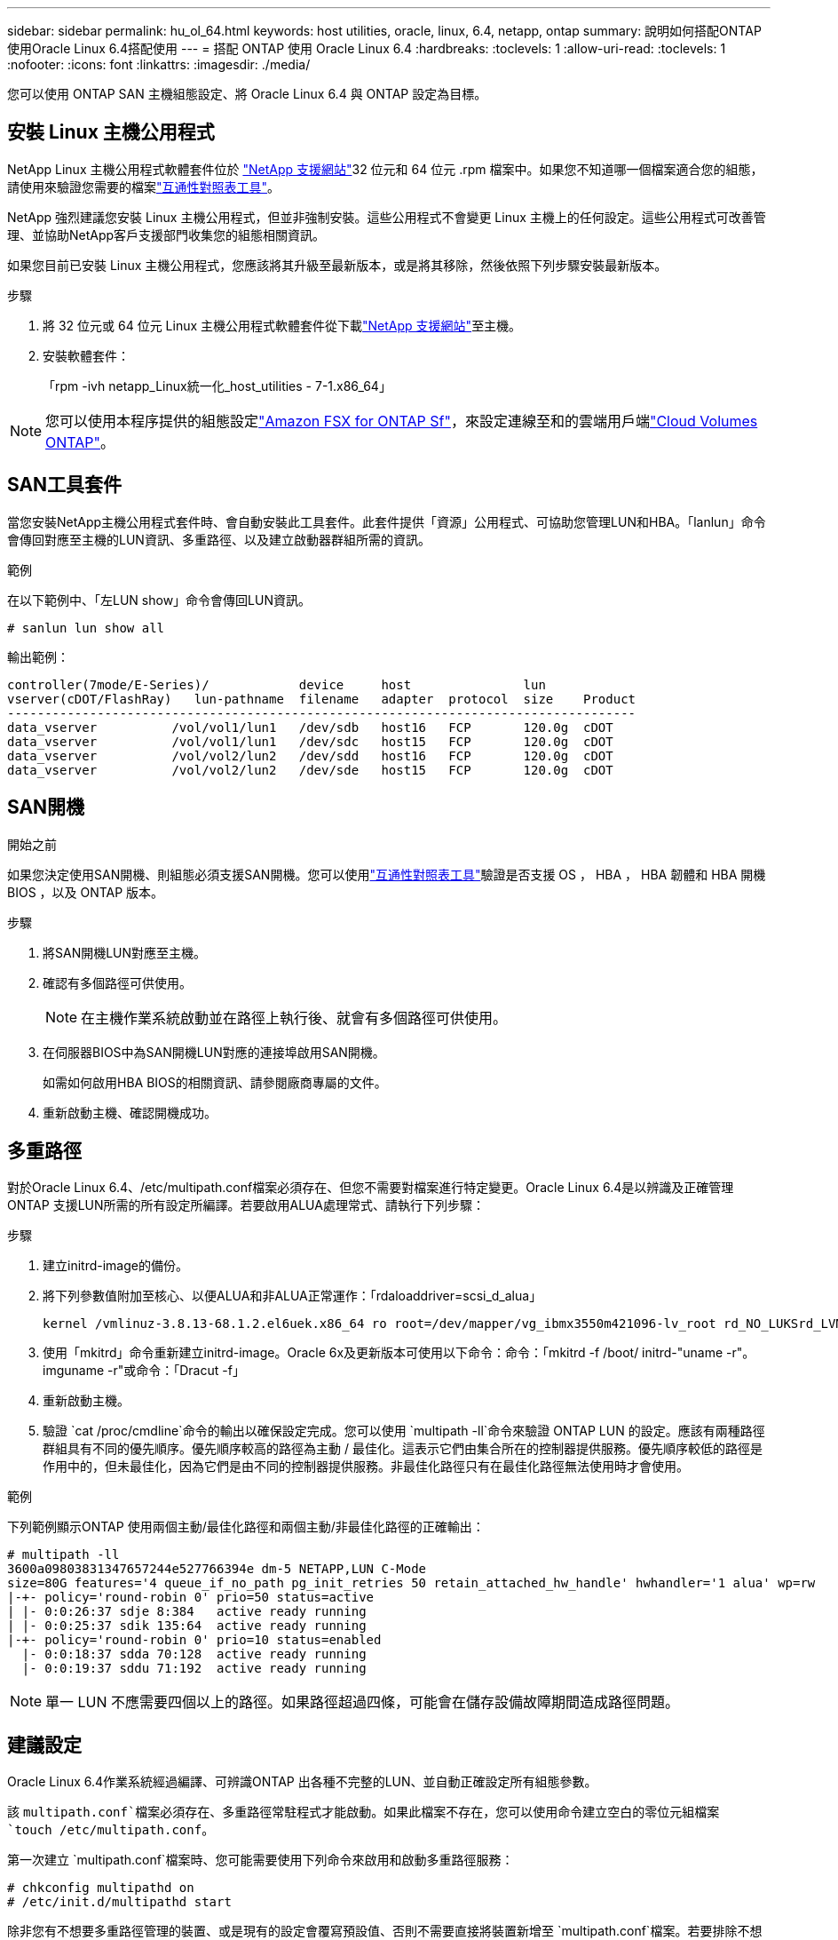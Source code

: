 ---
sidebar: sidebar 
permalink: hu_ol_64.html 
keywords: host utilities, oracle, linux, 6.4, netapp, ontap 
summary: 說明如何搭配ONTAP 使用Oracle Linux 6.4搭配使用 
---
= 搭配 ONTAP 使用 Oracle Linux 6.4
:hardbreaks:
:toclevels: 1
:allow-uri-read: 
:toclevels: 1
:nofooter: 
:icons: font
:linkattrs: 
:imagesdir: ./media/


[role="lead"]
您可以使用 ONTAP SAN 主機組態設定、將 Oracle Linux 6.4 與 ONTAP 設定為目標。



== 安裝 Linux 主機公用程式

NetApp Linux 主機公用程式軟體套件位於 link:https://mysupport.netapp.com/site/products/all/details/hostutilities/downloads-tab/download/61343/7.1/downloads["NetApp 支援網站"^]32 位元和 64 位元 .rpm 檔案中。如果您不知道哪一個檔案適合您的組態，請使用來驗證您需要的檔案link:https://mysupport.netapp.com/matrix/#welcome["互通性對照表工具"^]。

NetApp 強烈建議您安裝 Linux 主機公用程式，但並非強制安裝。這些公用程式不會變更 Linux 主機上的任何設定。這些公用程式可改善管理、並協助NetApp客戶支援部門收集您的組態相關資訊。

如果您目前已安裝 Linux 主機公用程式，您應該將其升級至最新版本，或是將其移除，然後依照下列步驟安裝最新版本。

.步驟
. 將 32 位元或 64 位元 Linux 主機公用程式軟體套件從下載link:https://mysupport.netapp.com/site/products/all/details/hostutilities/downloads-tab/download/61343/7.1/downloads["NetApp 支援網站"^]至主機。
. 安裝軟體套件：
+
「rpm -ivh netapp_Linux統一化_host_utilities - 7-1.x86_64」




NOTE: 您可以使用本程序提供的組態設定link:https://docs.netapp.com/us-en/cloud-manager-fsx-ontap/index.html["Amazon FSX for ONTAP Sf"^]，來設定連線至和的雲端用戶端link:https://docs.netapp.com/us-en/cloud-manager-cloud-volumes-ontap/index.html["Cloud Volumes ONTAP"^]。



== SAN工具套件

當您安裝NetApp主機公用程式套件時、會自動安裝此工具套件。此套件提供「資源」公用程式、可協助您管理LUN和HBA。「lanlun」命令會傳回對應至主機的LUN資訊、多重路徑、以及建立啟動器群組所需的資訊。

.範例
在以下範例中、「左LUN show」命令會傳回LUN資訊。

[source, cli]
----
# sanlun lun show all
----
輸出範例：

[listing]
----
controller(7mode/E-Series)/            device     host               lun
vserver(cDOT/FlashRay)   lun-pathname  filename   adapter  protocol  size    Product
------------------------------------------------------------------------------------
data_vserver          /vol/vol1/lun1   /dev/sdb   host16   FCP       120.0g  cDOT
data_vserver          /vol/vol1/lun1   /dev/sdc   host15   FCP       120.0g  cDOT
data_vserver          /vol/vol2/lun2   /dev/sdd   host16   FCP       120.0g  cDOT
data_vserver          /vol/vol2/lun2   /dev/sde   host15   FCP       120.0g  cDOT
----


== SAN開機

.開始之前
如果您決定使用SAN開機、則組態必須支援SAN開機。您可以使用link:https://imt.netapp.com/matrix/#welcome["互通性對照表工具"^]驗證是否支援 OS ， HBA ， HBA 韌體和 HBA 開機 BIOS ，以及 ONTAP 版本。

.步驟
. 將SAN開機LUN對應至主機。
. 確認有多個路徑可供使用。
+

NOTE: 在主機作業系統啟動並在路徑上執行後、就會有多個路徑可供使用。

. 在伺服器BIOS中為SAN開機LUN對應的連接埠啟用SAN開機。
+
如需如何啟用HBA BIOS的相關資訊、請參閱廠商專屬的文件。

. 重新啟動主機、確認開機成功。




== 多重路徑

對於Oracle Linux 6.4、/etc/multipath.conf檔案必須存在、但您不需要對檔案進行特定變更。Oracle Linux 6.4是以辨識及正確管理ONTAP 支援LUN所需的所有設定所編譯。若要啟用ALUA處理常式、請執行下列步驟：

.步驟
. 建立initrd-image的備份。
. 將下列參數值附加至核心、以便ALUA和非ALUA正常運作：「rdaloaddriver=scsi_d_alua」
+
....
kernel /vmlinuz-3.8.13-68.1.2.el6uek.x86_64 ro root=/dev/mapper/vg_ibmx3550m421096-lv_root rd_NO_LUKSrd_LVM_LV=vg_ibmx3550m421096/lv_root LANG=en_US.UTF-8 rd_NO_MDSYSFONT=latarcyrheb-sun16 crashkernel=256M KEYBOARDTYPE=pc KEYTABLE=us rd_LVM_LV=vg_ibmx3550m421096/lv_swap rd_NO_DM rhgb quiet rdloaddriver=scsi_dh_alua
....
. 使用「mkitrd」命令重新建立initrd-image。Oracle 6x及更新版本可使用以下命令：命令：「mkitrd -f /boot/ initrd-"uname -r"。imguname -r"或命令：「Dracut -f」
. 重新啟動主機。
. 驗證 `cat /proc/cmdline`命令的輸出以確保設定完成。您可以使用 `multipath -ll`命令來驗證 ONTAP LUN 的設定。應該有兩種路徑群組具有不同的優先順序。優先順序較高的路徑為主動 / 最佳化。這表示它們由集合所在的控制器提供服務。優先順序較低的路徑是作用中的，但未最佳化，因為它們是由不同的控制器提供服務。非最佳化路徑只有在最佳化路徑無法使用時才會使用。


.範例
下列範例顯示ONTAP 使用兩個主動/最佳化路徑和兩個主動/非最佳化路徑的正確輸出：

[listing]
----
# multipath -ll
3600a09803831347657244e527766394e dm-5 NETAPP,LUN C-Mode
size=80G features='4 queue_if_no_path pg_init_retries 50 retain_attached_hw_handle' hwhandler='1 alua' wp=rw
|-+- policy='round-robin 0' prio=50 status=active
| |- 0:0:26:37 sdje 8:384   active ready running
| |- 0:0:25:37 sdik 135:64  active ready running
|-+- policy='round-robin 0' prio=10 status=enabled
  |- 0:0:18:37 sdda 70:128  active ready running
  |- 0:0:19:37 sddu 71:192  active ready running
----

NOTE: 單一 LUN 不應需要四個以上的路徑。如果路徑超過四條，可能會在儲存設備故障期間造成路徑問題。



== 建議設定

Oracle Linux 6.4作業系統經過編譯、可辨識ONTAP 出各種不完整的LUN、並自動正確設定所有組態參數。

該 `multipath.conf`檔案必須存在、多重路徑常駐程式才能啟動。如果此檔案不存在，您可以使用命令建立空白的零位元組檔案 `touch /etc/multipath.conf`。

第一次建立 `multipath.conf`檔案時、您可能需要使用下列命令來啟用和啟動多重路徑服務：

[listing]
----
# chkconfig multipathd on
# /etc/init.d/multipathd start
----
除非您有不想要多重路徑管理的裝置、或是現有的設定會覆寫預設值、否則不需要直接將裝置新增至 `multipath.conf`檔案。若要排除不想要的裝置、請將下列語法新增至 `multipath.conf`檔案、以您要排除的裝置 WWID 字串取代 <DevId> ：

[listing]
----
blacklist {
        wwid <DevId>
        devnode "^(ram|raw|loop|fd|md|dm-|sr|scd|st)[0-9]*"
        devnode "^hd[a-z]"
        devnode "^cciss.*"
}
----
.範例
在以下範例中 `sda`、是您要新增至黑名單的本機 SCSI 磁碟。

.步驟
. 執行下列命令來判斷WWID：
+
[listing]
----
# /lib/udev/scsi_id -gud /dev/sda
360030057024d0730239134810c0cb833
----
. 將此 WWID 新增至中的「黑名單」區段 `/etc/multipath.conf`：
+
[listing]
----
blacklist {
     wwid   360030057024d0730239134810c0cb833
     devnode "^(ram|raw|loop|fd|md|dm-|sr|scd|st)[0-9]*"
     devnode "^hd[a-z]"
     devnode "^cciss.*"
}
----


您應該一律檢查 `/etc/multipath.conf`檔案，尤其是在「預設值」區段中，以瞭解可能會覆寫預設設定的舊版設定。

下表說明 `multipathd` ONTAP LUN 的關鍵參數及必要值。如果主機連接至其他廠商的 LUN 、且這些參數中的任何一個被覆寫、則必須在 `multipath.conf`檔案中以特定套用至 ONTAP LUN 的形式、在稍後的節段中加以修正。如果沒有此修正、 ONTAP LUN 可能無法如預期般運作。您只能在諮詢 NetApp 、作業系統廠商或兩者之後、以及完全瞭解影響時、才應覆寫這些預設值。

[cols="2*"]
|===
| 參數 | 設定 


| DETECT（偵測）_prio | 是的 


| 開發損失_tmo | "無限遠" 


| 容錯回復 | 立即 


| fast_io_f故障_tmo | 5. 


| 功能 | "3 queue_if_no_path pg_init_retries 50" 


| Flip_on_last刪除 | "是" 


| 硬體處理常式 | 「0」 


| no_path_retry | 佇列 


| path_checker_ | "周" 


| path_grouping_policy | "群組by_prio" 


| path_selector | "循環資源0" 


| Polling_時間 間隔 | 5. 


| 優先 | 「NetApp」ONTAP 


| 產品 | LUN.* 


| Retain附加的硬體處理常式 | 是的 


| RR_weight | "統一" 


| 使用者易記名稱 | 否 


| 廠商 | NetApp 
|===
.範例
下列範例說明如何修正被覆寫的預設值。在這種情況下、「multiPath.conf」檔案會定義「path_checker'」和「detect_prio'」的值、這些值與ONTAP 不相容於哪些LUN。如果因為主機仍連接其他SAN陣列而無法移除、則可針對ONTAP 具有裝置例項的LUN、特別修正這些參數。

[listing]
----
defaults {
 path_checker readsector0
 detect_prio no
 }
devices {
 device {
 vendor "NETAPP "
 product "LUN.*"
 path_checker tur
 detect_prio yes
 }
}
----

NOTE: 若要設定 Oracle Linux 6.4 Red Hat 相容核心（ RHCK ），請使用link:hu_rhel_64.html#recommended-settings["建議設定"]適用於 Red Hat Enterprise Linux （ RHEL ） 6.4 的。



== ASM鏡射

自動儲存管理（ ASM ）鏡射可能需要變更 Linux 多重路徑設定、以允許 ASM 識別問題並切換至替代故障群組。ONTAP 上的大多數 ASM 組態都使用外部備援，這表示資料保護是由外部陣列提供，而 ASM 則不會鏡射資料。某些站台使用具有一般備援的ASM來提供雙向鏡像、通常是跨不同站台。如需詳細資訊，請參閱link:https://docs.netapp.com/us-en/ontap-apps-dbs/oracle/oracle-overview.html["ONTAP 上的 Oracle 資料庫"^]。



== 已知問題

Oracle Linux 6.4 with ONTAP 版本有下列已知問題：

[cols="3*"]
|===
| NetApp錯誤ID | 標題 | 說明 


| link:https://mysupport.netapp.com/NOW/cgi-bin/bol?Type=Detail&Display=713555["713555"^] | 在 OL 6.4 和 OL 5.9 上可以看到 QLogic 介面卡重設，而在控制器故障（例如接管 / 恢復和重新開機）上可以看到 UEK2 | 當控制器發生故障時（例如接管、恢復和重新開機）、使用UEK2（kernel-uek-2.6.39至400.171.el6uek）或使用UEK2（kernel-uek-2.6.39 400.171.el5uek）的OOL5.9主機（例如、接管、恢復和重新開機）、可在OOL6.4主機上看到QLogic介面卡重設。這些重設是間歇性的。當這些介面卡重設發生時、可能會發生長時間的I/O中斷（有時甚至超過10分鐘）、直到介面卡重設成功、而且路徑的狀態會由dm-multipath.在/var/log/Messages中、當此錯誤發生時、會看到類似下列的訊息：kernel：qla2xxx [0000:11:00.0]-8018:0：介面卡重設核發的nexus=0：2：13。這是在OOL6.4上的核心版本：kernel-uek-2.6.39-400.171.el6uek on OL5.9：kernel-uek-2.6.39-400.171.el5uek中觀察到的 


| link:https://mysupport.netapp.com/NOW/cgi-bin/bol?Type=Detail&Display=715217["715217"^] | 在 OL 6.4 或 OL 5.9 主機上使用 UEK2 的路徑恢復延遲，可能會導致控制器或架構故障的 I/O 恢復延遲 | 當控制器故障（儲存容錯移轉或恢復、重新開機等）或光纖網路故障（FC連接埠停用或啟用）發生於Oracle Linux 6.4或Oracle Linux 5.9主機搭配UEK2核心時、DM-Multifpath的路徑恢復需要很長時間（4分鐘）。至10分鐘）。有時、在路徑恢復至作用中狀態期間、也會看到下列lffc驅動程式錯誤：核心：SD 0：0：8：3：[ldps]結果：hostbyte=did_errors driverbyte=driver_OK、因為在故障事件期間路徑恢復延遲、I/O恢復也會延遲。ol 6.4版本：device-mapper-1.02.77-9.el6設備映射器-multipath-0.4.9-64.0.1.el6 kernel-uek-2.6.39-400.171.el6uek OL 5.9版本：設備對應器-1.02.77-9.el5設備對應器-multipath-0.4.9-64.0.1.el5-2.6-4uek .5e.ek核心.5k 


| link:https://mysupport.netapp.com/NOW/cgi-bin/bol?Type=Detail&Display=709911["709911"^] | OL 6.4 和 OL 5.9 iSCSI 上的 DM 多重路徑搭配 UEK2 核心需要很長時間，才能在儲存故障後更新 LUN 路徑狀態 | 在執行Oracle Linux 6 Update 4和Oracle Linux 5 Update 9 iSCSI及Unbreakable Enterprise Kernel Release 2（UEK2）的系統上、發生儲存故障事件時、DM多重路徑（DMP）需要約15分鐘才能更新裝置對應程式（DM）裝置（LUN）的路徑狀態、這是一項問題。如果您在此時間間隔內執行「multipath-ll」命令、則該DM裝置（LUN）的路徑狀態會顯示為「執行中的容錯移轉」。路徑狀態最終會更新為「作用中的就緒執行中」。 此問題出現於下列版本：Oracle Linux 6 Update 4：UEK2核心：2.6.39-400.171.el6uek.x86_64多重路徑：device-mapper-multipath-0.4.9-64.0.1.el6.x86_64 iSCSI：iscsiscs-initiator -utils-6.2.0.873-2.1.1.el6.x86_64 net_utils.urok2-64.64urok2-640.64urok2-udor.5urokor.5net.64kor.64urok.64urok.64urok.64urok.5u.64urok.64k.64_64urok.urok.v mite-64urok.64urok.urok.64urokore.5urok.v 64uro 


| link:https://mysupport.netapp.com/NOW/cgi-bin/bol?Type=Detail&Display=739909["739909"^] | 在使用UEK2的OL6.x和OL5.x主機發生FC故障之後、SG_IO ioctl系統呼叫在dm-multipaths裝置上失敗 | 在使用UEK2核心的Oracle Linux 6.x主機和使用UEK2核心的Oracle Linux 5.x主機上、發現問題。多重路徑裝置上的sg_*命令會在發生光纖故障之後失敗、並顯示EAGAIN錯誤代碼（errno）、使作用中路徑群組中的所有路徑都關閉。僅當多重路徑裝置沒有I/O發生時、才會出現此問題。以下為範例：# sg_inq -v /dev/mapper/3600a098041764937303f436c75337370查詢cdb：12 00 00 24 00 ioctl（SG_IO v3）失敗、作業系統（errno）= 11查詢：通過OS錯誤：資源暫時無法使用HDIO_Get_iocl:身分識別失敗 資源暫時無法使用[11]在/dev/mapper/3600a098041764937303f436c75337370 #上、SCSI查詢和擷取ATA資訊都失敗。此問題發生的原因是、當DM-Multipath裝置上沒有I/O時、ioctl（）呼叫期間不會啟動路徑群組切換至其他作用中群組。以下版本的kernel-uek和device-mapper-multipaths套件出現此問題：OL6.4版本：kernel-uek-2.6.39-400.171.el6uek設備-mapper-multipath-0.4.9-64.0.1.el6 OL5.9版本：kernel-uek-2.6.39-400.171.el5uek設備-640.4.0.4-multipathmapper.5. 
|===

NOTE: 如需 Oracle Linux RHCK 已知問題，請參閱link:hu_rhel_64.html#known-problems-and-limitations["已知問題"]適用於 RHEL 6.4 的。
